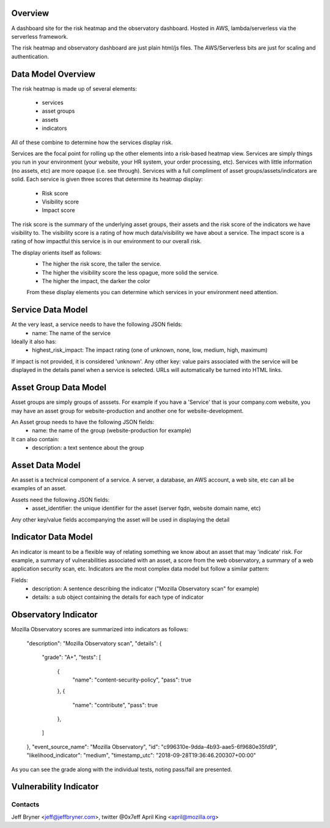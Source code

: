 Overview
========

A dashboard site for the risk heatmap and the observatory dashboard.
Hosted in AWS, lambda/serverless via the serverless framework.

The risk heatmap and observatory dashboard are just plain html/js files. The AWS/Serverless bits are just for scaling and authentication.

Data Model Overview
===================
The risk heatmap is made up of several elements:

 - services
 - asset groups
 - assets
 - indicators

All of these combine to determine how the services display risk.

Services are the focal point for rolling up the other elements into a risk-based heatmap view. Services are simply things you run in your environment (your website, your HR system, your order processing, etc).
Services with little information (no assets, etc) are more opaque (i.e. see through). Services with a full compliment of asset groups/assets/indicators are solid.
Each service is given three scores that determine its heatmap display:

 - Risk score
 - Visibility score
 - Impact score

The risk score is the summary of the underlying asset groups, their assets and the risk score of the indicators we have visibility to.
The visibility score is a rating of how much data/visibility we have about a service.
The impact score is a rating of how impactful this service is in our environment to our overall risk.

The display orients itself as follows:
 - The higher the risk score, the taller the service.
 - The higher the visibility score the less opague, more solid the service.
 - The higher the impact, the darker the color

 From these display elements you can determine which services in your environment need attention.

Service Data Model
==================
At the very least, a service needs to have the following JSON fields:
 - name: The name of the service

Ideally it also has:
 - highest_risk_impact: The impact rating (one of unknown, none, low, medium, high, maximum)

If impact is not provided, it is considered 'unknown'.
Any other key: value pairs associated with the service will be displayed in the details panel when a service is selected. URLs will automatically be turned into HTML links.

Asset Group Data Model
=======================
Asset groups are simply groups of asssets. For example if you have a 'Service' that is your company.com website, you may have an asset group for website-production and another one for website-development.

An Asset group needs to have the following JSON fields:
 - name: the name of the group (website-production for example)
It can also contain:
 - description: a text sentence about the group

Asset Data Model
================
An asset is a technical component of a service. A server, a database, an AWS account, a web site, etc can all be examples of an asset.

Assets need the following JSON fields:
 - asset_identifier: the unique identifier for the asset (server fqdn, website domain name, etc)

Any other key/value fields accompanying the asset will be used in displaying the detail

Indicator Data Model
====================
An indicator is meant to be a flexible way of relating something we know about an asset that may 'indicate' risk. For example, a summary of vulnerabilities associated with an asset, a score from the web observatory, a summary of a web application security scan, etc.
Indicators are the most complex data model but follow a similar pattern:

Fields:
 - description: A sentence describing the indicator ("Mozilla Observatory scan" for example)
 - details: a sub object containing the details for each type of indicator

Observatory Indicator
=====================
Mozilla Observatory scores are summarized into indicators as follows:


    "description": "Mozilla Observatory scan",
    "details": {
        "grade": "A+",
        "tests": [
            {
                "name": "content-security-policy",
                "pass": true
            },
            {
                "name": "contribute",
                "pass": true
            },
        ]
    },
    "event_source_name": "Mozilla Observatory",
    "id": "c996310e-9dda-4b93-aae5-6f9680e35fd9",
    "likelihood_indicator": "medium",
    "timestamp_utc": "2018-09-28T19:36:46.200307+00:00"

As you can see the grade along with the individual tests, noting pass/fail are presented.

Vulnerability Indicator
=======================

Contacts
--------
Jeff Bryner <jeff@jeffbryner.com>, twitter @0x7eff
April King  <april@mozilla.org>
